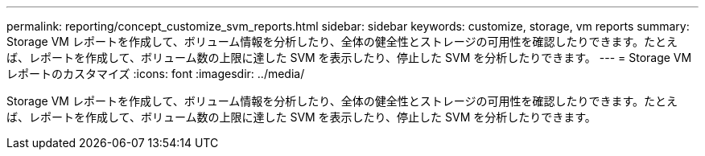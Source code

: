 ---
permalink: reporting/concept_customize_svm_reports.html 
sidebar: sidebar 
keywords: customize, storage, vm reports 
summary: Storage VM レポートを作成して、ボリューム情報を分析したり、全体の健全性とストレージの可用性を確認したりできます。たとえば、レポートを作成して、ボリューム数の上限に達した SVM を表示したり、停止した SVM を分析したりできます。 
---
= Storage VM レポートのカスタマイズ
:icons: font
:imagesdir: ../media/


[role="lead"]
Storage VM レポートを作成して、ボリューム情報を分析したり、全体の健全性とストレージの可用性を確認したりできます。たとえば、レポートを作成して、ボリューム数の上限に達した SVM を表示したり、停止した SVM を分析したりできます。
